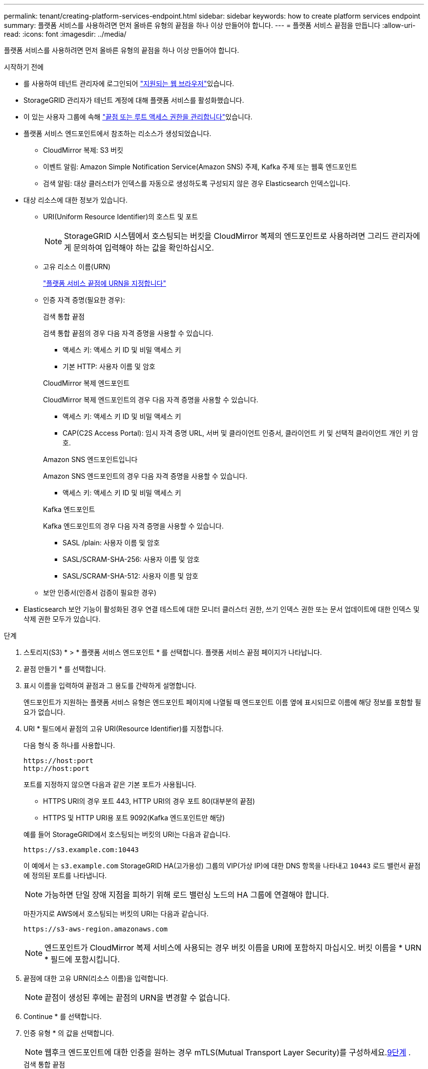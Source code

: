 ---
permalink: tenant/creating-platform-services-endpoint.html 
sidebar: sidebar 
keywords: how to create platform services endpoint 
summary: 플랫폼 서비스를 사용하려면 먼저 올바른 유형의 끝점을 하나 이상 만들어야 합니다. 
---
= 플랫폼 서비스 끝점을 만듭니다
:allow-uri-read: 
:icons: font
:imagesdir: ../media/


[role="lead"]
플랫폼 서비스를 사용하려면 먼저 올바른 유형의 끝점을 하나 이상 만들어야 합니다.

.시작하기 전에
* 를 사용하여 테넌트 관리자에 로그인되어 link:../admin/web-browser-requirements.html["지원되는 웹 브라우저"]있습니다.
* StorageGRID 관리자가 테넌트 계정에 대해 플랫폼 서비스를 활성화했습니다.
* 이 있는 사용자 그룹에 속해 link:tenant-management-permissions.html["끝점 또는 루트 액세스 권한을 관리합니다"]있습니다.
* 플랫폼 서비스 엔드포인트에서 참조하는 리소스가 생성되었습니다.
+
** CloudMirror 복제: S3 버킷
** 이벤트 알림: Amazon Simple Notification Service(Amazon SNS) 주제, Kafka 주제 또는 웹훅 엔드포인트
** 검색 알림: 대상 클러스터가 인덱스를 자동으로 생성하도록 구성되지 않은 경우 Elasticsearch 인덱스입니다.


* 대상 리소스에 대한 정보가 있습니다.
+
** URI(Uniform Resource Identifier)의 호스트 및 포트
+

NOTE: StorageGRID 시스템에서 호스팅되는 버킷을 CloudMirror 복제의 엔드포인트로 사용하려면 그리드 관리자에게 문의하여 입력해야 하는 값을 확인하십시오.

** 고유 리소스 이름(URN)
+
link:specifying-urn-for-platform-services-endpoint.html["플랫폼 서비스 끝점에 URN을 지정합니다"]

** 인증 자격 증명(필요한 경우):
+
[role="tabbed-block"]
====
.검색 통합 끝점
--
검색 통합 끝점의 경우 다음 자격 증명을 사용할 수 있습니다.

*** 액세스 키: 액세스 키 ID 및 비밀 액세스 키
*** 기본 HTTP: 사용자 이름 및 암호


--
.CloudMirror 복제 엔드포인트
--
CloudMirror 복제 엔드포인트의 경우 다음 자격 증명을 사용할 수 있습니다.

*** 액세스 키: 액세스 키 ID 및 비밀 액세스 키
*** CAP(C2S Access Portal): 임시 자격 증명 URL, 서버 및 클라이언트 인증서, 클라이언트 키 및 선택적 클라이언트 개인 키 암호.


--
.Amazon SNS 엔드포인트입니다
--
Amazon SNS 엔드포인트의 경우 다음 자격 증명을 사용할 수 있습니다.

*** 액세스 키: 액세스 키 ID 및 비밀 액세스 키


--
.Kafka 엔드포인트
--
Kafka 엔드포인트의 경우 다음 자격 증명을 사용할 수 있습니다.

*** SASL /plain: 사용자 이름 및 암호
*** SASL/SCRAM-SHA-256: 사용자 이름 및 암호
*** SASL/SCRAM-SHA-512: 사용자 이름 및 암호


--
====
** 보안 인증서(인증서 검증이 필요한 경우)


* Elasticsearch 보안 기능이 활성화된 경우 연결 테스트에 대한 모니터 클러스터 권한, 쓰기 인덱스 권한 또는 문서 업데이트에 대한 인덱스 및 삭제 권한 모두가 있습니다.


.단계
. 스토리지(S3) * > * 플랫폼 서비스 엔드포인트 * 를 선택합니다. 플랫폼 서비스 끝점 페이지가 나타납니다.
. 끝점 만들기 * 를 선택합니다.
. 표시 이름을 입력하여 끝점과 그 용도를 간략하게 설명합니다.
+
엔드포인트가 지원하는 플랫폼 서비스 유형은 엔드포인트 페이지에 나열될 때 엔드포인트 이름 옆에 표시되므로 이름에 해당 정보를 포함할 필요가 없습니다.

. URI * 필드에서 끝점의 고유 URI(Resource Identifier)를 지정합니다.
+
--
다음 형식 중 하나를 사용합니다.

[listing]
----
https://host:port
http://host:port
----
포트를 지정하지 않으면 다음과 같은 기본 포트가 사용됩니다.

** HTTPS URI의 경우 포트 443, HTTP URI의 경우 포트 80(대부분의 끝점)
** HTTPS 및 HTTP URI용 포트 9092(Kafka 엔드포인트만 해당)


--
+
예를 들어 StorageGRID에서 호스팅되는 버킷의 URI는 다음과 같습니다.

+
[listing]
----
https://s3.example.com:10443
----
+
이 예에서 는 `s3.example.com` StorageGRID HA(고가용성) 그룹의 VIP(가상 IP)에 대한 DNS 항목을 나타내고 `10443` 로드 밸런서 끝점에 정의된 포트를 나타냅니다.

+

NOTE: 가능하면 단일 장애 지점을 피하기 위해 로드 밸런싱 노드의 HA 그룹에 연결해야 합니다.

+
마찬가지로 AWS에서 호스팅되는 버킷의 URI는 다음과 같습니다.

+
[listing]
----
https://s3-aws-region.amazonaws.com
----
+

NOTE: 엔드포인트가 CloudMirror 복제 서비스에 사용되는 경우 버킷 이름을 URI에 포함하지 마십시오. 버킷 이름을 * URN * 필드에 포함시킵니다.

. 끝점에 대한 고유 URN(리소스 이름)을 입력합니다.
+

NOTE: 끝점이 생성된 후에는 끝점의 URN을 변경할 수 없습니다.

. Continue * 를 선택합니다.
. 인증 유형 * 의 값을 선택합니다.
+

NOTE: 웹후크 엔드포인트에 대한 인증을 원하는 경우 mTLS(Mutual Transport Layer Security)를 구성하세요.<<verify-certs,9단계>> .

+
[role="tabbed-block"]
====
.검색 통합 끝점
--
검색 통합 끝점에 대한 자격 증명을 입력하거나 업로드합니다.

제공하는 자격 증명에 대상 리소스에 대한 쓰기 권한이 있어야 합니다.

[cols="1a,2a,2a"]
|===
| 인증 유형입니다 | 설명 | 자격 증명 


 a| 
익명
 a| 
대상에 대한 익명 액세스를 제공합니다. 보안이 비활성화된 끝점에서만 작동합니다.
 a| 
인증이 없습니다.



 a| 
액세스 키
 a| 
AWS 스타일 자격 증명을 사용하여 대상과의 연결을 인증합니다.
 a| 
** 액세스 키 ID입니다
** 비밀 액세스 키




 a| 
기본 HTTP
 a| 
사용자 이름과 암호를 사용하여 대상에 대한 연결을 인증합니다.
 a| 
** 사용자 이름
** 암호


|===
--
.CloudMirror 복제 엔드포인트
--
CloudMirror 복제 엔드포인트에 대한 자격 증명을 입력하거나 업로드합니다.

제공하는 자격 증명에 대상 리소스에 대한 쓰기 권한이 있어야 합니다.

[cols="1a,2a,2a"]
|===
| 인증 유형입니다 | 설명 | 자격 증명 


 a| 
익명
 a| 
대상에 대한 익명 액세스를 제공합니다. 보안이 비활성화된 끝점에서만 작동합니다.
 a| 
인증이 없습니다.



 a| 
액세스 키
 a| 
AWS 스타일 자격 증명을 사용하여 대상과의 연결을 인증합니다.
 a| 
** 액세스 키 ID입니다
** 비밀 액세스 키




 a| 
CAP(C2S 액세스 포털)
 a| 
인증서 및 키를 사용하여 대상에 대한 연결을 인증합니다.
 a| 
** 임시 자격 증명 URL입니다
** 서버 CA 인증서(PEM 파일 업로드)
** 클라이언트 인증서(PEM 파일 업로드)
** 클라이언트 개인 키(PEM 파일 업로드, OpenSSL 암호화 형식 또는 암호화되지 않은 개인 키 형식)
** 클라이언트 개인 키 암호 구문(선택 사항)


|===
--
.Amazon SNS 엔드포인트입니다
--
Amazon SNS 끝점에 대한 자격 증명을 입력하거나 업로드합니다.

제공하는 자격 증명에 대상 리소스에 대한 쓰기 권한이 있어야 합니다.

[cols="1a,2a,2a"]
|===
| 인증 유형입니다 | 설명 | 자격 증명 


 a| 
익명
 a| 
대상에 대한 익명 액세스를 제공합니다. 보안이 비활성화된 끝점에서만 작동합니다.
 a| 
인증이 없습니다.



 a| 
액세스 키
 a| 
AWS 스타일 자격 증명을 사용하여 대상과의 연결을 인증합니다.
 a| 
** 액세스 키 ID입니다
** 비밀 액세스 키


|===
--
.Kafka 엔드포인트
--
Kafka 엔드포인트에 대한 자격 증명을 입력하거나 업로드합니다.

제공하는 자격 증명에 대상 리소스에 대한 쓰기 권한이 있어야 합니다.

[cols="1a,2a,2a"]
|===
| 인증 유형입니다 | 설명 | 자격 증명 


 a| 
익명
 a| 
대상에 대한 익명 액세스를 제공합니다. 보안이 비활성화된 끝점에서만 작동합니다.
 a| 
인증이 없습니다.



 a| 
SASL/일반
 a| 
사용자 이름과 암호를 일반 텍스트로 사용하여 대상에 대한 연결을 인증합니다.
 a| 
** 사용자 이름
** 암호




 a| 
SASL/SCRAM-SHA-256
 a| 
Challenge-Response 프로토콜 및 SHA-256 해싱을 사용하여 사용자 이름과 암호를 사용하여 대상에 대한 연결을 인증합니다.
 a| 
** 사용자 이름
** 암호




 a| 
SASL/SCRAM-SHA-512
 a| 
Challenge-Response 프로토콜 및 SHA-512 해싱을 사용하여 사용자 이름과 암호를 사용하여 대상에 대한 연결을 인증합니다.
 a| 
** 사용자 이름
** 암호


|===
사용자 이름과 암호가 Kafka 클러스터에서 가져온 위임 토큰에서 파생되는 경우 * Use 위임 인증 사용 * 을 선택합니다.

--
====
. Continue * 를 선택합니다.
. [[verify-certs]] 엔드포인트에 대한 TLS 연결이 어떻게 검증되는지 선택하려면 *인증서 검증* 라디오 버튼을 선택하세요.
+
[role="tabbed-block"]
====
.대부분의 엔드포인트
--
검색 통합, CloudMirror 복제, Amazon SNS 또는 Kafka 엔드포인트에 대한 TLS 연결을 확인하세요.

[cols="1a,2a"]
|===
| 인증서 확인 유형입니다 | 설명 


 a| 
TLS
 a| 
엔드포인트 리소스에 대한 TLS 연결에 대한 서버 인증서를 검증합니다.



 a| 
장애가 있는
 a| 
인증서 검증이 비활성화되었습니다.  이 옵션은 안전하지 않습니다.



 a| 
사용자 지정 CA 인증서를 사용합니다
 a| 
사용자 지정 CA 인증서는 엔드포인트에 연결할 때 서버의 ID를 확인하는 데 사용됩니다.



 a| 
운영 체제 CA 인증서를 사용합니다
 a| 
운영 체제에 설치된 기본 그리드 CA 인증서를 사용하여 연결을 보호합니다.

|===
--
.웹훅 엔드포인트만
--
웹훅 엔드포인트에 대한 TLS 연결을 확인합니다.

[cols="1a,2a"]
|===
| 인증서 확인 유형입니다 | 설명 


 a| 
TLS
 a| 
엔드포인트 리소스에 대한 TLS 연결에 대한 서버 인증서를 검증합니다.



 a| 
mTLS
 a| 
엔드포인트 리소스에 대한 상호 TLS 연결에 대한 클라이언트 및 서버 인증서를 검증합니다.



 a| 
장애가 있는
 a| 
인증서 검증이 비활성화되었습니다.  이 옵션은 안전하지 않습니다.



 a| 
사용자 지정 CA 인증서를 사용합니다
 a| 
사용자 지정 CA 인증서는 엔드포인트에 연결할 때 서버의 ID를 확인하는 데 사용됩니다.

|===
*mTLS*를 선택하면 이러한 옵션을 사용할 수 있습니다.

[cols="1a,2a"]
|===
| 인증서 확인 유형입니다 | 설명 


 a| 
서버 인증서를 확인하지 마세요
 a| 
서버 인증서 검증을 비활성화합니다. 즉, 서버의 ID가 검증되지 않습니다.  이 옵션은 안전하지 않습니다.



 a| 
클라이언트 인증서
 a| 
클라이언트 인증서는 엔드포인트에 연결할 때 클라이언트의 신원을 확인하는 데 사용됩니다.



 a| 
클라이언트 개인 키
 a| 
클라이언트 인증서의 개인 키입니다.  암호화된 경우 기존 형식인 PKCS #1을 사용해야 합니다(PKCS #8 형식은 지원되지 않음).



 a| 
클라이언트 개인 키 암호문구
 a| 
클라이언트 개인 키를 해독하기 위한 암호문구입니다.  개인 키가 암호화되지 않은 경우 이 부분을 비워 두세요.

|===
--
====
. 테스트를 선택하고 끝점 * 을 작성합니다.
+
** 지정된 자격 증명을 사용하여 끝점에 도달할 수 있으면 성공 메시지가 나타납니다. 엔드포인트에 대한 연결은 각 사이트의 한 노드에서 검증됩니다.
** 끝점 유효성 검사에 실패하면 오류 메시지가 나타납니다. 오류를 수정하기 위해 끝점을 수정해야 하는 경우 * 끝점 세부 정보로 돌아가기 * 를 선택하고 정보를 업데이트합니다. 그런 다음 * 테스트 를 선택하고 끝점 * 을 만듭니다.
+

NOTE: 테넌트 계정에 플랫폼 서비스가 활성화되어 있지 않으면 엔드포인트 생성이 실패합니다. StorageGRID 관리자에게 문의하십시오.





끝점을 구성한 후 URN을 사용하여 플랫폼 서비스를 구성할 수 있습니다.

.관련 정보
* link:specifying-urn-for-platform-services-endpoint.html["플랫폼 서비스 끝점에 URN을 지정합니다"]
* link:configuring-cloudmirror-replication.html["CloudMirror 복제를 구성합니다"]
* link:configuring-event-notifications.html["이벤트 알림을 구성합니다"]
* link:configuring-search-integration-service.html["검색 통합 서비스를 구성합니다"]

